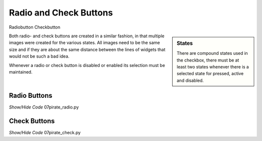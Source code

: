 ﻿Radio and Check Buttons
-----------------------

.. |radio| image:: ../figures/07piratz_radio.jpg
   :width: 86px
   :height: 66px

.. |checkb| image:: ../figures/07piratz_check.jpg
   :width: 82px
   :height: 59px

Radiobutton |radio| Checkbutton |checkb|

.. sidebar:: States

   There are compound states used in the checkbox, there must be at least 
   two states whenever there is a selected state for pressed, active and
   disabled.

Both radio- and check buttons are created in a similar fashion, in that 
multiple images were created for the various states. All images need to be 
the same size and if they are about the same distance between the lines of
widgets that 
would not be such a bad idea.

Whenever a radio or check button is disabled or enabled its selection must
be maintained.  

Radio Buttons
^^^^^^^^^^^^^^

.. container:: toggle

   .. container:: header

       *Show/Hide Code* 07pirate_radio.py

   .. literalinclude:: ../examples/07pirate_radio.py
      :start-after: style = Style()

Check Buttons
^^^^^^^^^^^^^^

.. container:: toggle

   .. container:: header

       *Show/Hide Code* 07pirate_check.py

   .. literalinclude:: ../examples/07pirate_check.py
      :start-after: style = Style()
